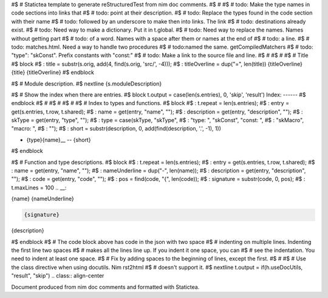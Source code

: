#$ # Statictea template to generate reStructuredTest from nim doc comments.
#$ #
#$ # todo: Make the type names in code sections into links that
#$ # todo: point at their description.
#$ # todo: Replace the types found in the code section with their name
#$ # todo: followed by an underscore to make then into links. The link
#$ # todo: destinations already exist.
#$ # todo: Need way to make a dictionary. Put it in t.global.
#$ # todo: Need way to replace the names. Names without getting part
#$ # todo: of a word.  Names with a space after them or names at the end of
#$ # todo: a line.
#$ # todo: matches.html. Need a way to handle two procedures
#$ # todo:named the same. getCompiledMatchers
#$ # todo: "type": "skConst".  Prefix constants with "const:"
#$ # todo: Make a link to the source file and line.
#$ #
#$ #
#$ # Title
#$ block \
#$ : title = substr(s.orig, add(4, find(s.orig, 'src/', -4))); \
#$ : titleOverline = dup("=", len(title))
{titleOverline}
{title}
{titleOverline}
#$ endblock

#$ # Module description.
#$ nextline
{s.moduleDescription}

#$ # Show the index when there are entries.
#$ block t.output = case(len(s.entries), 0, 'skip', 'result')
Index:
------
#$ endblock
#$ #
#$ #
#$ #
#$ # Index to types and functions.
#$ block \
#$ : t.repeat = len(s.entries); \
#$ : entry = get(s.entries, t.row, t.shared); \
#$ : name = get(entry, "name", ""); \
#$ : description = get(entry, "description", ""); \
#$ : skType = get(entry, "type", ""); \
#$ : type = case(skType, "skType", \
#$ :   "type: ", "skConst", "const: ", \
#$ :   "skMacro", "macro: ", \
#$ :   ""); \
#$ : short = substr(description, 0, add(find(description, '.', -1), 1))

* {type}{name}__ -- {short}
#$ endblock

#$ # Function and type descriptions.
#$ block \
#$ : t.repeat = len(s.entries); \
#$ : entry = get(s.entries, t.row, t.shared); \
#$ : name = get(entry, "name", ""); \
#$ : nameUnderline = dup("-", len(name)); \
#$ : description = get(entry, "description", ""); \
#$ : code = get(entry, "code", ""); \
#$ : pos = find(code, "{", len(code)); \
#$ : signature = substr(code, 0, pos); \
#$ : t.maxLines = 100
.. __:

{name}
{nameUnderline}

.. code::

 {signature}

{description}

#$ endblock
#$ # The code block above has code in the json with two space
#$ # indenting on multiple lines.  Indenting the first line two spaces
#$ # makes all the lines line up. If you indent it one space, you can
#$ # see the indentation. You need to indent at least one space.
#$ # Fix by adding spaces to the beginning of lines, except the first.
#$ #
#$ # Use the class directive when using docutils. Nim rst2html
#$ # doesn't support it.
#$ nextline t.output = if(h.useDocUtils, "result", "skip")
.. class:: align-center

Document produced from nim doc comments and formatted with Statictea.
